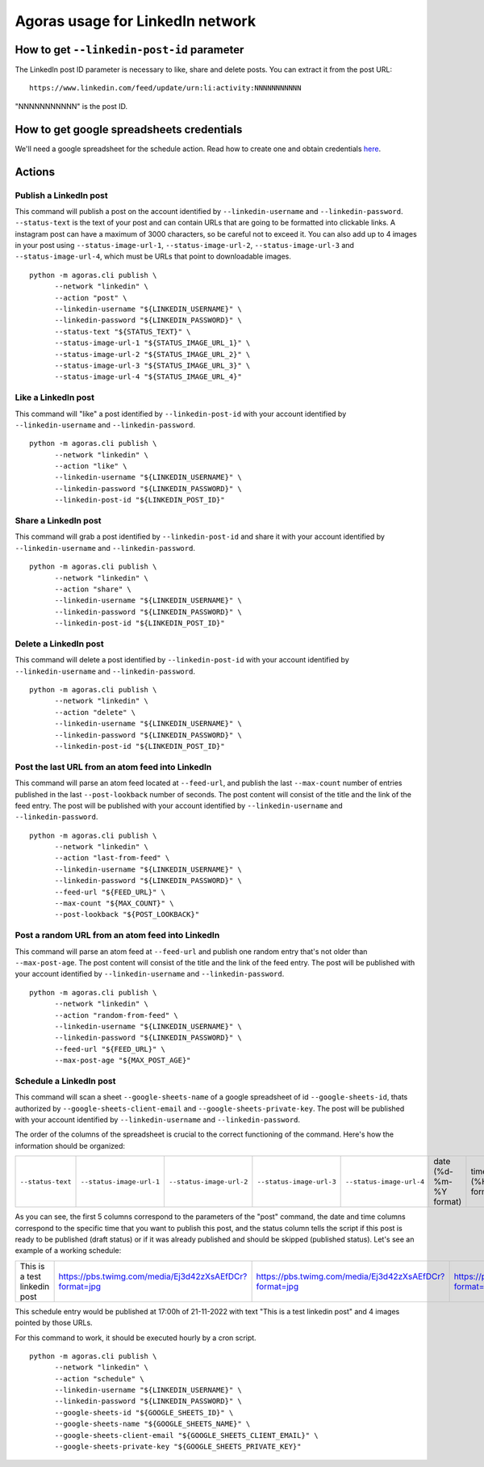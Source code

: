 Agoras usage for LinkedIn network
=================================

How to get ``--linkedin-post-id`` parameter
~~~~~~~~~~~~~~~~~~~~~~~~~~~~~~~~~~~~~~~~~~~

The LinkedIn post ID parameter is necessary to like, share and delete posts. You can extract it from the post URL::

      https://www.linkedin.com/feed/update/urn:li:activity:NNNNNNNNNNN

"NNNNNNNNNNN" is the post ID.

How to get google spreadsheets credentials
~~~~~~~~~~~~~~~~~~~~~~~~~~~~~~~~~~~~~~~~~~

We'll need a google spreadsheet for the schedule action. Read how to create one and obtain credentials `here <credentials/google.rst>`_.

Actions
~~~~~~~

Publish a LinkedIn post
-----------------------

This command will publish a post on the account identified by ``--linkedin-username`` and ``--linkedin-password``. ``--status-text`` is the text of your post and can contain URLs that are going to be formatted into clickable links. A instagram post can have a maximum of 3000 characters, so be careful not to exceed it. You can also add up to 4 images in your post using ``--status-image-url-1``, ``--status-image-url-2``, ``--status-image-url-3`` and ``--status-image-url-4``, which must be URLs that point to downloadable images.
::

      python -m agoras.cli publish \
            --network "linkedin" \
            --action "post" \
            --linkedin-username "${LINKEDIN_USERNAME}" \
            --linkedin-password "${LINKEDIN_PASSWORD}" \
            --status-text "${STATUS_TEXT}" \
            --status-image-url-1 "${STATUS_IMAGE_URL_1}" \
            --status-image-url-2 "${STATUS_IMAGE_URL_2}" \
            --status-image-url-3 "${STATUS_IMAGE_URL_3}" \
            --status-image-url-4 "${STATUS_IMAGE_URL_4}"



Like a LinkedIn post
--------------------

This command will "like" a post identified by ``--linkedin-post-id`` with your account identified by ``--linkedin-username`` and ``--linkedin-password``.
::

      python -m agoras.cli publish \
            --network "linkedin" \
            --action "like" \
            --linkedin-username "${LINKEDIN_USERNAME}" \
            --linkedin-password "${LINKEDIN_PASSWORD}" \
            --linkedin-post-id "${LINKEDIN_POST_ID}"



Share a LinkedIn post
---------------------

This command will grab a post identified by ``--linkedin-post-id`` and share it with your account identified by ``--linkedin-username`` and ``--linkedin-password``.
::

      python -m agoras.cli publish \
            --network "linkedin" \
            --action "share" \
            --linkedin-username "${LINKEDIN_USERNAME}" \
            --linkedin-password "${LINKEDIN_PASSWORD}" \
            --linkedin-post-id "${LINKEDIN_POST_ID}"



Delete a LinkedIn post
----------------------

This command will delete a post identified by ``--linkedin-post-id`` with your account identified by ``--linkedin-username`` and ``--linkedin-password``.
::

      python -m agoras.cli publish \
            --network "linkedin" \
            --action "delete" \
            --linkedin-username "${LINKEDIN_USERNAME}" \
            --linkedin-password "${LINKEDIN_PASSWORD}" \
            --linkedin-post-id "${LINKEDIN_POST_ID}"



Post the last URL from an atom feed into LinkedIn
-------------------------------------------------

This command will parse an atom feed located at ``--feed-url``, and publish the last ``--max-count`` number of entries published in the last ``--post-lookback`` number of seconds. The post content will consist of the title and the link of the feed entry. The post will be published with your account identified by ``--linkedin-username`` and ``--linkedin-password``.
::

      python -m agoras.cli publish \
            --network "linkedin" \
            --action "last-from-feed" \
            --linkedin-username "${LINKEDIN_USERNAME}" \
            --linkedin-password "${LINKEDIN_PASSWORD}" \
            --feed-url "${FEED_URL}" \
            --max-count "${MAX_COUNT}" \
            --post-lookback "${POST_LOOKBACK}"



Post a random URL from an atom feed into LinkedIn
-------------------------------------------------

This command will parse an atom feed at ``--feed-url`` and publish one random entry that's not older than ``--max-post-age``. The post content will consist of the title and the link of the feed entry. The post will be published with your account identified by ``--linkedin-username`` and ``--linkedin-password``.
::

      python -m agoras.cli publish \
            --network "linkedin" \
            --action "random-from-feed" \
            --linkedin-username "${LINKEDIN_USERNAME}" \
            --linkedin-password "${LINKEDIN_PASSWORD}" \
            --feed-url "${FEED_URL}" \
            --max-post-age "${MAX_POST_AGE}"



Schedule a LinkedIn post
------------------------

This command will scan a sheet ``--google-sheets-name`` of a google spreadsheet of id ``--google-sheets-id``, thats authorized by ``--google-sheets-client-email`` and ``--google-sheets-private-key``. The post will be published with your account identified by ``--linkedin-username`` and ``--linkedin-password``.

The order of the columns of the spreadsheet is crucial to the correct functioning of the command. Here's how the information should be organized:

+--------------------+---------------------------+---------------------------+---------------------------+---------------------------+-------------------------+-------------------+------------------------------+
| ``--status-text``  | ``--status-image-url-1``  | ``--status-image-url-2``  | ``--status-image-url-3``  | ``--status-image-url-4``  | date (%d-%m-%Y format)  | time (%H format)  | status (draft or published)  |
+--------------------+---------------------------+---------------------------+---------------------------+---------------------------+-------------------------+-------------------+------------------------------+

As you can see, the first 5 columns correspond to the parameters of the "post" command, the date and time columns correspond to the specific time that you want to publish this post, and the status column tells the script if this post is ready to be published (draft status) or if it was already published and should be skipped (published status). Let's see an example of a working schedule:

+-------------------------------+---------------------------------------------------------+---------------------------------------------------------+---------------------------------------------------------+---------------------------------------------------------+-------------+-----+--------+
| This is a test linkedin post  | https://pbs.twimg.com/media/Ej3d42zXsAEfDCr?format=jpg  | https://pbs.twimg.com/media/Ej3d42zXsAEfDCr?format=jpg  | https://pbs.twimg.com/media/Ej3d42zXsAEfDCr?format=jpg  | https://pbs.twimg.com/media/Ej3d42zXsAEfDCr?format=jpg  | 21-11-2022  | 17  | draft  |
+-------------------------------+---------------------------------------------------------+---------------------------------------------------------+---------------------------------------------------------+---------------------------------------------------------+-------------+-----+--------+

This schedule entry would be published at 17:00h of 21-11-2022 with text "This is a test linkedin post" and 4 images pointed by those URLs.

For this command to work, it should be executed hourly by a cron script.
::

      python -m agoras.cli publish \
            --network "linkedin" \
            --action "schedule" \
            --linkedin-username "${LINKEDIN_USERNAME}" \
            --linkedin-password "${LINKEDIN_PASSWORD}" \
            --google-sheets-id "${GOOGLE_SHEETS_ID}" \
            --google-sheets-name "${GOOGLE_SHEETS_NAME}" \
            --google-sheets-client-email "${GOOGLE_SHEETS_CLIENT_EMAIL}" \
            --google-sheets-private-key "${GOOGLE_SHEETS_PRIVATE_KEY}"

